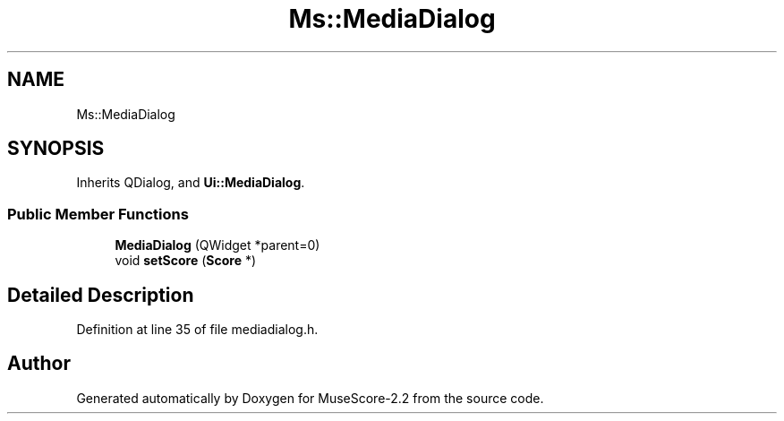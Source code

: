 .TH "Ms::MediaDialog" 3 "Mon Jun 5 2017" "MuseScore-2.2" \" -*- nroff -*-
.ad l
.nh
.SH NAME
Ms::MediaDialog
.SH SYNOPSIS
.br
.PP
.PP
Inherits QDialog, and \fBUi::MediaDialog\fP\&.
.SS "Public Member Functions"

.in +1c
.ti -1c
.RI "\fBMediaDialog\fP (QWidget *parent=0)"
.br
.ti -1c
.RI "void \fBsetScore\fP (\fBScore\fP *)"
.br
.in -1c
.SH "Detailed Description"
.PP 
Definition at line 35 of file mediadialog\&.h\&.

.SH "Author"
.PP 
Generated automatically by Doxygen for MuseScore-2\&.2 from the source code\&.
